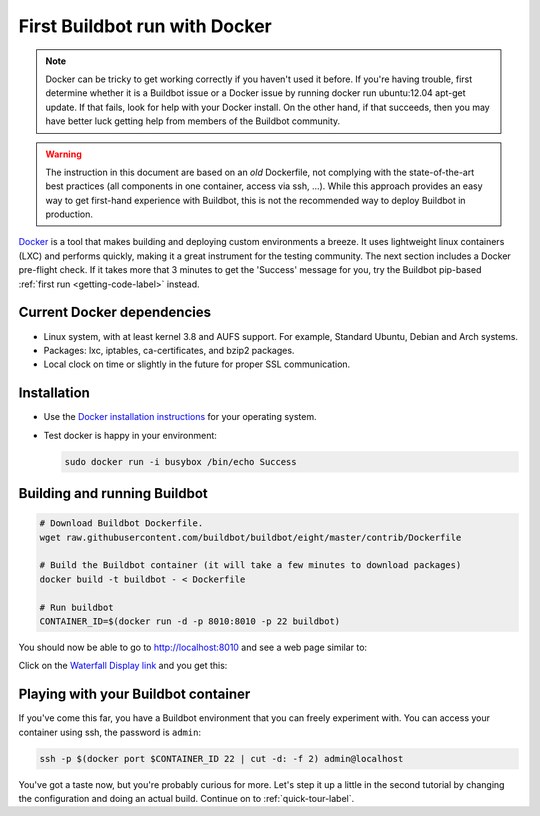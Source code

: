 .. _first-run-docker-label:

==============================
First Buildbot run with Docker
==============================

.. note::

    Docker can be tricky to get working correctly if you haven't used it before.
    If you're having trouble, first determine whether it is a Buildbot issue or a Docker issue by running docker run ubuntu:12.04 apt-get update.
    If that fails, look for help with your Docker install.
    On the other hand, if that succeeds, then you may have better luck getting help from members of the Buildbot community.

.. warning::

    The instruction in this document are based on an *old* Dockerfile, not complying with the state-of-the-art best practices (all components in one container, access via ssh, ...).
    While this approach provides an easy way to get first-hand experience with Buildbot, this is not the recommended way to deploy Buildbot in production.

Docker_ is a tool that makes building and deploying custom environments a breeze.
It uses lightweight linux containers (LXC) and performs quickly, making it a great instrument for the testing community.
The next section includes a Docker pre-flight check.
If it takes more that 3 minutes to get the 'Success' message for you, try the Buildbot pip-based :ref:`first run <getting-code-label>` instead.

.. _Docker: https://www.docker.com

Current Docker dependencies
---------------------------

* Linux system, with at least kernel 3.8 and AUFS support.
  For example, Standard Ubuntu, Debian and Arch systems.
* Packages: lxc, iptables, ca-certificates, and bzip2 packages.
* Local clock on time or slightly in the future for proper SSL communication.

Installation
------------

* Use the `Docker installation instructions <https://docs.docker.com/installation/>`_ for your operating system.
* Test docker is happy in your environment:

  .. code-block:: bash

    sudo docker run -i busybox /bin/echo Success

Building and running Buildbot
-----------------------------

.. code-block:: bash

  # Download Buildbot Dockerfile.
  wget raw.githubusercontent.com/buildbot/buildbot/eight/master/contrib/Dockerfile 

  # Build the Buildbot container (it will take a few minutes to download packages)
  docker build -t buildbot - < Dockerfile

  # Run buildbot
  CONTAINER_ID=$(docker run -d -p 8010:8010 -p 22 buildbot)


You should now be able to go to http://localhost:8010 and see a web page similar to:

.. image:: _images/index.png
   :alt: index page

Click on the `Waterfall Display link <http://localhost:8010/waterfall>`_ and you get this:

.. image:: _images/waterfall-empty.png
   :alt: empty waterfall.


Playing with your Buildbot container
------------------------------------

If you've come this far, you have a Buildbot environment that you can freely experiment with.
You can access your container using ssh, the password is ``admin``:

.. code-block:: bash

  ssh -p $(docker port $CONTAINER_ID 22 | cut -d: -f 2) admin@localhost


You've got a taste now, but you're probably curious for more.
Let's step it up a little in the second tutorial by changing the configuration and doing an actual build.
Continue on to :ref:`quick-tour-label`.
